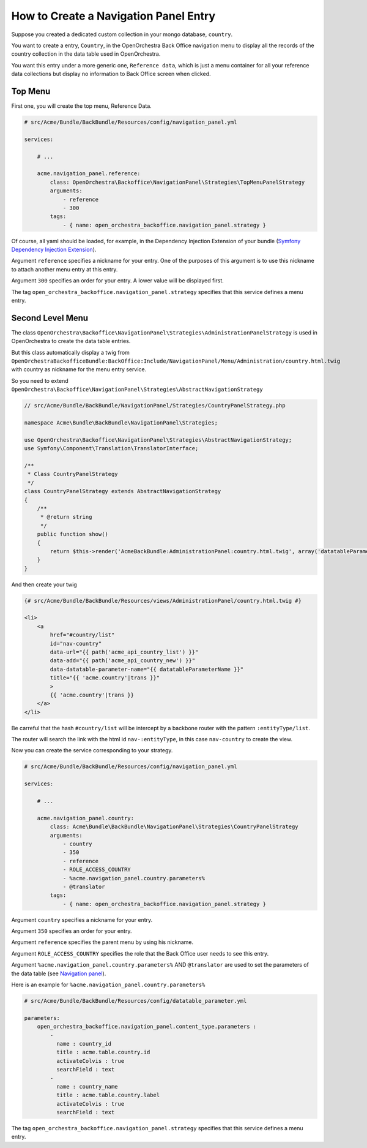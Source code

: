 How to Create a Navigation Panel Entry
======================================

Suppose you created a dedicated custom collection in your mongo database, ``country``.

You want to create a entry, ``Country``, in the OpenOrchestra Back Office navigation menu to display all the records of the country collection in the data table used in OpenOrchestra.

You want this entry under a more generic one, ``Reference data``, which is just a menu container for all your reference data collections but display no information to Back Office screen when clicked.
     

Top Menu
~~~~~~~~

First one, you will create the top menu, Reference Data.

.. code-block:: yaml

    # src/Acme/Bundle/BackBundle/Resources/config/navigation_panel.yml

    services:

        # ...

        acme.navigation_panel.reference:
            class: OpenOrchestra\Backoffice\NavigationPanel\Strategies\TopMenuPanelStrategy
            arguments:
                - reference
                - 300
            tags:
                - { name: open_orchestra_backoffice.navigation_panel.strategy }

Of course, all yaml should be loaded, for example, in the Dependency Injection Extension of your bundle (`Symfony Dependency Injection Extension`_).

Argument ``reference`` specifies a nickname for your entry. One of the purposes of this argument is to use this nickname to attach another menu entry at this entry.

Argument ``300`` specifies an order for your entry. A lower value will be displayed first.

The tag ``open_orchestra_backoffice.navigation_panel.strategy`` specifies that this service defines a menu entry.

Second Level Menu
~~~~~~~~~~~~~~~~~

The class ``OpenOrchestra\Backoffice\NavigationPanel\Strategies\AdministrationPanelStrategy`` is used in OpenOrchestra to create the data table entries.

But this class automatically display a twig from ``OpenOrchestraBackofficeBundle:BackOffice:Include/NavigationPanel/Menu/Administration/country.html.twig`` with country as nickname for the menu entry service.

So you need to extend ``OpenOrchestra\Backoffice\NavigationPanel\Strategies\AbstractNavigationStrategy``

.. code-block:: php

    // src/Acme/Bundle/BackBundle/NavigationPanel/Strategies/CountryPanelStrategy.php
    
    namespace Acme\Bundle\BackBundle\NavigationPanel\Strategies;
    
    use OpenOrchestra\Backoffice\NavigationPanel\Strategies\AbstractNavigationStrategy;
    use Symfony\Component\Translation\TranslatorInterface;
    
    /**
     * Class CountryPanelStrategy
     */
    class CountryPanelStrategy extends AbstractNavigationStrategy
    {
        /**
         * @return string
         */
        public function show()
        {
            return $this->render('AcmeBackBundle:AdministrationPanel:country.html.twig', array('datatableParameterName' => $this->name));
        }
    }

And then create your twig

.. code-block:: twig

    {# src/Acme/Bundle/BackBundle/Resources/views/AdministrationPanel/country.html.twig #}

    <li>
        <a
            href="#country/list"
            id="nav-country"
            data-url="{{ path('acme_api_country_list') }}"
            data-add="{{ path('acme_api_country_new') }}"
            data-datatable-parameter-name="{{ datatableParameterName }}"
            title="{{ 'acme.country'|trans }}"
            >
            {{ 'acme.country'|trans }}
        </a>
    </li>

Be carreful that the hash ``#country/list`` will be intercept by a backbone router with the pattern ``:entityType/list``.

The router will search the link with the html id ``nav-:entityType``, in this case ``nav-country`` to create the view.

Now you can create the service corresponding to your strategy.

.. code-block:: yaml

    # src/Acme/Bundle/BackBundle/Resources/config/navigation_panel.yml

    services:

        # ...

        acme.navigation_panel.country:
            class: Acme\Bundle\BackBundle\NavigationPanel\Strategies\CountryPanelStrategy
            arguments:
                - country
                - 350
                - reference
                - ROLE_ACCESS_COUNTRY
                - %acme.navigation_panel.country.parameters%
                - @translator
            tags:
                - { name: open_orchestra_backoffice.navigation_panel.strategy }

Argument ``country`` specifies a nickname for your entry.

Argument ``350`` specifies an order for your entry.

Argument ``reference`` specifies the parent menu by using his nickname.

Argument ``ROLE_ACCESS_COUNTRY`` specifies the role that the Back Office user needs to see this entry.

Argument ``%acme.navigation_panel.country.parameters%`` AND ``@translator`` are used to set the parameters of the data table (see `Navigation panel`_).

Here is an example for ``%acme.navigation_panel.country.parameters%``

.. code-block:: yaml

    # src/Acme/Bundle/BackBundle/Resources/config/datatable_parameter.yml

    parameters:
        open_orchestra_backoffice.navigation_panel.content_type.parameters :
            -
              name : country_id
              title : acme.table.country.id
              activateColvis : true
              searchField : text
            -
              name : country_name
              title : acme.table.country.label
              activateColvis : true
              searchField : text

The tag ``open_orchestra_backoffice.navigation_panel.strategy`` specifies that this service defines a menu entry.

.. _`Symfony Dependency Injection Extension`: http://symfony.com/doc/current/cookbook/bundles/extension.html
.. _`Navigation panel`: en/developer_guide/navigation_panel.rst 

